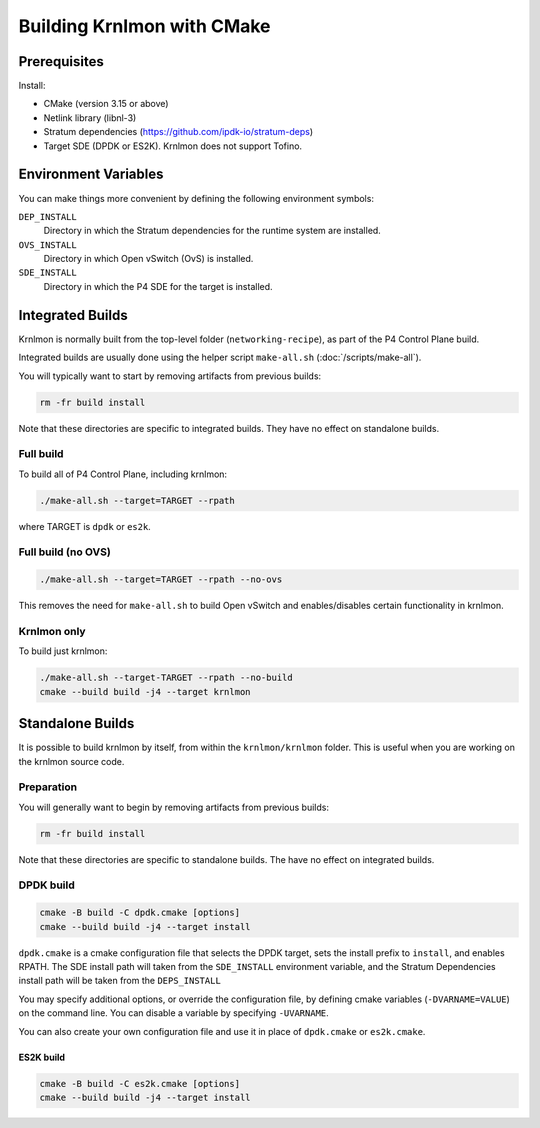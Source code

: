 Building Krnlmon with CMake
===========================

Prerequisites
-------------

Install:

-  CMake (version 3.15 or above)

-  Netlink library (libnl-3)

-  Stratum dependencies
   (`https://github.com/ipdk-io/stratum-deps <https://github.com/ipdk-io/stratum-deps>`__)

-  Target SDE (DPDK or ES2K). Krnlmon does not support Tofino.

Environment Variables
---------------------

You can make things more convenient by defining the following environment
symbols:

``DEP_INSTALL``
  Directory in which the Stratum dependencies for the runtime system are
  installed.

``OVS_INSTALL``
  Directory in which Open vSwitch (OvS) is installed.

``SDE_INSTALL``
  Directory in which the P4 SDE for the target is installed.

Integrated Builds
-----------------

Krnlmon is normally built from the top-level folder (``networking-recipe``),
as part of the P4 Control Plane build.

Integrated builds are usually done using the helper script ``make-all.sh``
(:doc:`/scripts/make-all`).

You will typically want to start by removing artifacts from previous
builds:

.. code-block:: text

   rm -fr build install

Note that these directories are specific to integrated builds. They have
no effect on standalone builds.

Full build
~~~~~~~~~~

To build all of P4 Control Plane, including krnlmon:

.. code-block:: bash

   ./make-all.sh --target=TARGET --rpath

where TARGET is ``dpdk`` or ``es2k``.

Full build (no OVS)
~~~~~~~~~~~~~~~~~~~

.. code-block:: bash

   ./make-all.sh --target=TARGET --rpath --no-ovs

This removes the need for ``make-all.sh`` to build Open vSwitch and
enables/disables certain functionality in krnlmon.

Krnlmon only
~~~~~~~~~~~~

To build just krnlmon:

.. code-block:: bash

   ./make-all.sh --target-TARGET --rpath --no-build
   cmake --build build -j4 --target krnlmon

Standalone Builds
-----------------

It is possible to build krnlmon by itself, from within the ``krnlmon/krnlmon``
folder. This is useful when you are working on the krnlmon source code.

.. code: bash

   cd krnlmon/krnlmon

Preparation
~~~~~~~~~~~

You will generally want to begin by removing artifacts from previous
builds:

.. code-block:: bash

   rm -fr build install

Note that these directories are specific to standalone builds. The have
no effect on integrated builds.

DPDK build
~~~~~~~~~~

.. code-block:: bash

   cmake -B build -C dpdk.cmake [options]
   cmake --build build -j4 --target install

``dpdk.cmake`` is a cmake configuration file that selects the DPDK
target, sets the install prefix to ``install``, and enables RPATH. The
SDE install path will taken from the ``SDE_INSTALL`` environment
variable, and the Stratum Dependencies install path will be taken from
the ``DEPS_INSTALL``

You may specify additional options, or override the configuration file,
by defining cmake variables (``-DVARNAME=VALUE``) on the command line.
You can disable a variable by specifying ``-UVARNAME``.

You can also create your own configuration file and use it in place of
``dpdk.cmake`` or ``es2k.cmake``.

ES2K build
^^^^^^^^^^

.. code-block:: bash

   cmake -B build -C es2k.cmake [options]
   cmake --build build -j4 --target install
